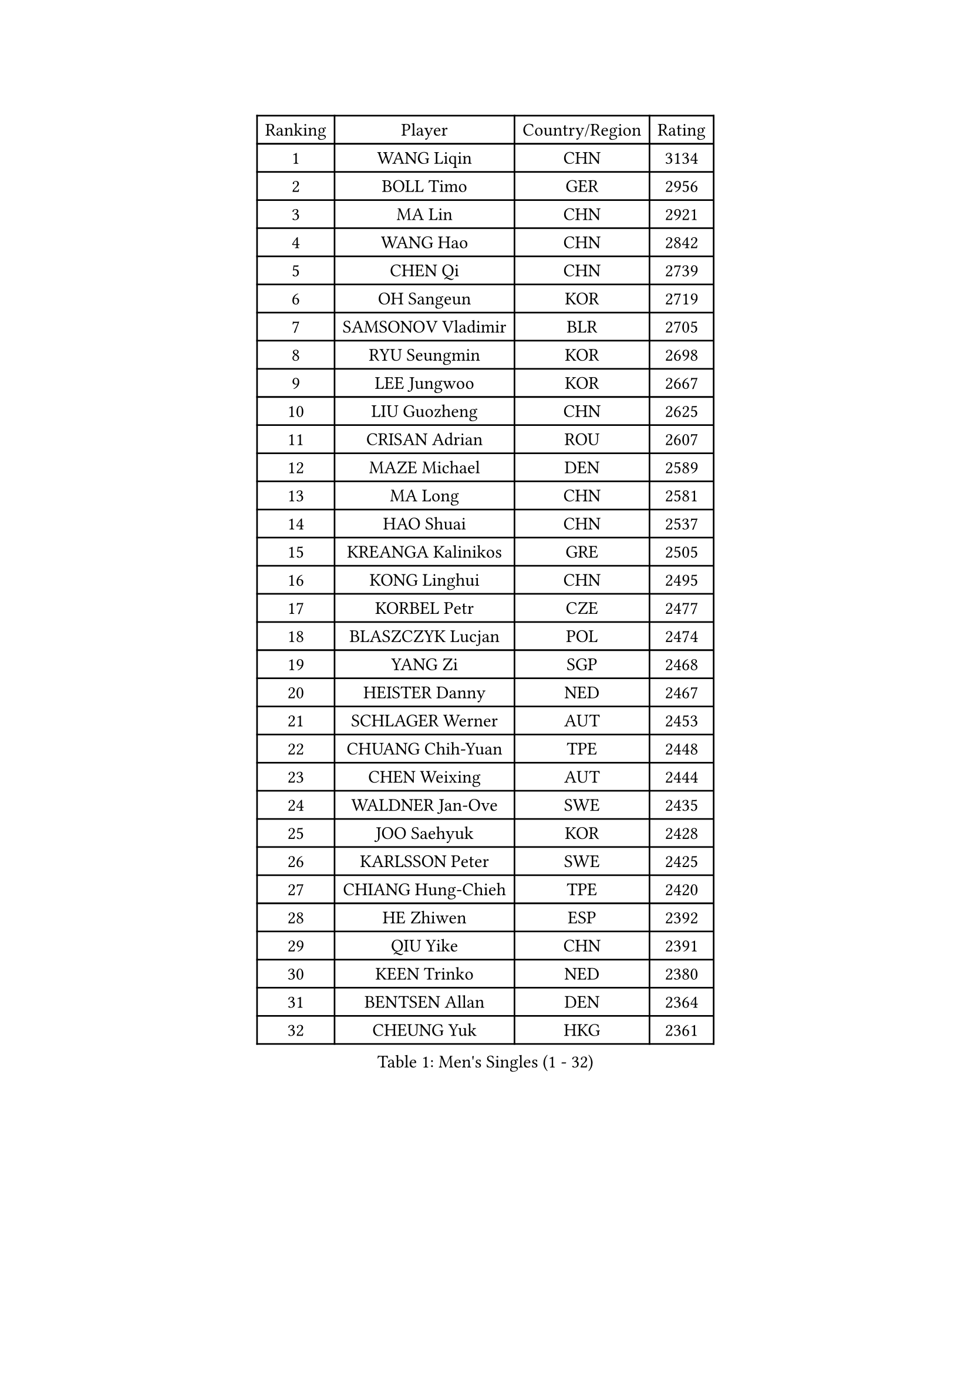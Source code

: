
#set text(font: ("Courier New", "NSimSun"))
#figure(
  caption: "Men's Singles (1 - 32)",
    table(
      columns: 4,
      [Ranking], [Player], [Country/Region], [Rating],
      [1], [WANG Liqin], [CHN], [3134],
      [2], [BOLL Timo], [GER], [2956],
      [3], [MA Lin], [CHN], [2921],
      [4], [WANG Hao], [CHN], [2842],
      [5], [CHEN Qi], [CHN], [2739],
      [6], [OH Sangeun], [KOR], [2719],
      [7], [SAMSONOV Vladimir], [BLR], [2705],
      [8], [RYU Seungmin], [KOR], [2698],
      [9], [LEE Jungwoo], [KOR], [2667],
      [10], [LIU Guozheng], [CHN], [2625],
      [11], [CRISAN Adrian], [ROU], [2607],
      [12], [MAZE Michael], [DEN], [2589],
      [13], [MA Long], [CHN], [2581],
      [14], [HAO Shuai], [CHN], [2537],
      [15], [KREANGA Kalinikos], [GRE], [2505],
      [16], [KONG Linghui], [CHN], [2495],
      [17], [KORBEL Petr], [CZE], [2477],
      [18], [BLASZCZYK Lucjan], [POL], [2474],
      [19], [YANG Zi], [SGP], [2468],
      [20], [HEISTER Danny], [NED], [2467],
      [21], [SCHLAGER Werner], [AUT], [2453],
      [22], [CHUANG Chih-Yuan], [TPE], [2448],
      [23], [CHEN Weixing], [AUT], [2444],
      [24], [WALDNER Jan-Ove], [SWE], [2435],
      [25], [JOO Saehyuk], [KOR], [2428],
      [26], [KARLSSON Peter], [SWE], [2425],
      [27], [CHIANG Hung-Chieh], [TPE], [2420],
      [28], [HE Zhiwen], [ESP], [2392],
      [29], [QIU Yike], [CHN], [2391],
      [30], [KEEN Trinko], [NED], [2380],
      [31], [BENTSEN Allan], [DEN], [2364],
      [32], [CHEUNG Yuk], [HKG], [2361],
    )
  )#pagebreak()

#set text(font: ("Courier New", "NSimSun"))
#figure(
  caption: "Men's Singles (33 - 64)",
    table(
      columns: 4,
      [Ranking], [Player], [Country/Region], [Rating],
      [33], [LI Ching], [HKG], [2353],
      [34], [GRUJIC Slobodan], [SRB], [2352],
      [35], [FRANZ Peter], [GER], [2351],
      [36], [MONRAD Martin], [DEN], [2339],
      [37], [CHIANG Peng-Lung], [TPE], [2336],
      [38], [SAIVE Jean-Michel], [BEL], [2336],
      [39], [KO Lai Chak], [HKG], [2329],
      [40], [LIM Jaehyun], [KOR], [2322],
      [41], [ROSSKOPF Jorg], [GER], [2322],
      [42], [CHILA Patrick], [FRA], [2309],
      [43], [LEGOUT Christophe], [FRA], [2308],
      [44], [LEUNG Chu Yan], [HKG], [2304],
      [45], [FENG Zhe], [BUL], [2290],
      [46], [PERSSON Jorgen], [SWE], [2285],
      [47], [LUNDQVIST Jens], [SWE], [2281],
      [48], [YOSHIDA Kaii], [JPN], [2270],
      [49], [KEINATH Thomas], [SVK], [2251],
      [50], [KUZMIN Fedor], [RUS], [2247],
      [51], [FEJER-KONNERTH Zoltan], [GER], [2247],
      [52], [LIN Ju], [DOM], [2245],
      [53], [PAVELKA Tomas], [CZE], [2243],
      [54], [SUCH Bartosz], [POL], [2234],
      [55], [PRIMORAC Zoran], [CRO], [2234],
      [56], [MA Wenge], [CHN], [2233],
      [57], [GAO Ning], [SGP], [2226],
      [58], [ELOI Damien], [FRA], [2226],
      [59], [SAIVE Philippe], [BEL], [2223],
      [60], [STEGER Bastian], [GER], [2207],
      [61], [SEREDA Peter], [SVK], [2193],
      [62], [SUSS Christian], [GER], [2171],
      [63], [SMIRNOV Alexey], [RUS], [2170],
      [64], [WOSIK Torben], [GER], [2168],
    )
  )#pagebreak()

#set text(font: ("Courier New", "NSimSun"))
#figure(
  caption: "Men's Singles (65 - 96)",
    table(
      columns: 4,
      [Ranking], [Player], [Country/Region], [Rating],
      [65], [CHO Jihoon], [KOR], [2161],
      [66], [ERLANDSEN Geir], [NOR], [2144],
      [67], [OVTCHAROV Dimitrij], [GER], [2133],
      [68], [KARAKASEVIC Aleksandar], [SRB], [2131],
      [69], [HIELSCHER Lars], [GER], [2131],
      [70], [KISHIKAWA Seiya], [JPN], [2125],
      [71], [YANG Min], [ITA], [2118],
      [72], [TUGWELL Finn], [DEN], [2118],
      [73], [MAZUNOV Dmitry], [RUS], [2112],
      [74], [LEE Jinkwon], [KOR], [2109],
      [75], [GERELL Par], [SWE], [2108],
      [76], [FAZEKAS Peter], [HUN], [2107],
      [77], [ZHANG Wilson], [CAN], [2102],
      [78], [TORIOLA Segun], [NGR], [2099],
      [79], [CHO Eonrae], [KOR], [2098],
      [80], [GIONIS Panagiotis], [GRE], [2095],
      [81], [AXELQVIST Johan], [SWE], [2094],
      [82], [KIM Hyok Bong], [PRK], [2093],
      [83], [HOU Yingchao], [CHN], [2091],
      [84], [RI Chol Guk], [PRK], [2083],
      [85], [MATSUSHITA Koji], [JPN], [2081],
      [86], [BERTIN Christophe], [FRA], [2080],
      [87], [LEE Jungsam], [KOR], [2076],
      [88], [MIZUTANI Jun], [JPN], [2071],
      [89], [TOKIC Bojan], [SLO], [2068],
      [90], [#text(gray, "LEE Chulseung")], [KOR], [2066],
      [91], [KUSINSKI Marcin], [POL], [2063],
      [92], [PLACHY Josef], [CZE], [2062],
      [93], [MATSUMOTO Cazuo], [BRA], [2059],
      [94], [DIDUKH Oleksandr], [UKR], [2058],
      [95], [GARDOS Robert], [AUT], [2058],
      [96], [#text(gray, "GIARDINA Umberto")], [ITA], [2055],
    )
  )#pagebreak()

#set text(font: ("Courier New", "NSimSun"))
#figure(
  caption: "Men's Singles (97 - 128)",
    table(
      columns: 4,
      [Ranking], [Player], [Country/Region], [Rating],
      [97], [YOON Jaeyoung], [KOR], [2052],
      [98], [HAKANSSON Fredrik], [SWE], [2052],
      [99], [CHTCHETININE Evgueni], [BLR], [2049],
      [100], [#text(gray, "KRZESZEWSKI Tomasz")], [POL], [2039],
      [101], [LIU Song], [ARG], [2037],
      [102], [SCHLICHTER Jorg], [GER], [2035],
      [103], [PHUNG Armand], [FRA], [2034],
      [104], [WANG Jianfeng], [NOR], [2033],
      [105], [SHAN Mingjie], [CHN], [2022],
      [106], [CIOTI Constantin], [ROU], [2007],
      [107], [TOSIC Roko], [CRO], [2006],
      [108], [MOLIN Magnus], [SWE], [2006],
      [109], [HUANG Johnny], [CAN], [2005],
      [110], [SHMYREV Maxim], [RUS], [2002],
      [111], [GORAK Daniel], [POL], [2001],
      [112], [SIMONER Christoph], [AUT], [1996],
      [113], [DEMETER Lehel], [HUN], [1996],
      [114], [ZWICKL Daniel], [HUN], [1993],
      [115], [KLASEK Marek], [CZE], [1984],
      [116], [MANSSON Magnus], [SWE], [1983],
      [117], [CABESTANY Cedrik], [FRA], [1979],
      [118], [PAZSY Ferenc], [HUN], [1977],
      [119], [CHOI Hyunjin], [KOR], [1974],
      [120], [LIVENTSOV Alexey], [RUS], [1974],
      [121], [HOYAMA Hugo], [BRA], [1973],
      [122], [OLEJNIK Martin], [CZE], [1969],
      [123], [LO Dany], [FRA], [1966],
      [124], [JAKAB Janos], [HUN], [1965],
      [125], [LENGEROV Kostadin], [AUT], [1965],
      [126], [ACHANTA Sharath Kamal], [IND], [1965],
      [127], [APOLONIA Tiago], [POR], [1963],
      [128], [VYBORNY Richard], [CZE], [1962],
    )
  )